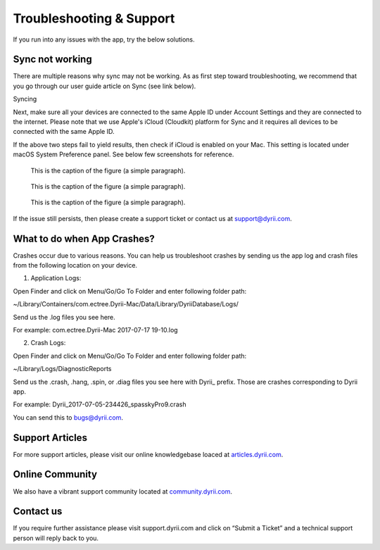 
========
Troubleshooting & Support
========

If you run into any issues with the app, try the below solutions. 

Sync not working
--------

There are multiple reasons why sync may not be working. As as first step toward troubleshooting, we recommend that you go through our user guide article on Sync (see link below). 

Syncing

Next, make sure all your devices are connected to the same Apple ID under Account Settings and they are connected to the internet. Please note that we use Apple's iCloud (Cloudkit) platform for Sync and it requires all devices to be connected with the same Apple ID. 

If the above two steps fail to yield results, then check if iCloud is enabled on your Mac. This setting is located under macOS System Preference panel. See below few screenshots for reference. 

.. figure:: _images/mac_icloud_settings.png
   :width: 100 %
   :alt: map to buried treasure

   This is the caption of the figure (a simple paragraph).
   
.. figure:: _images/mac_icloud_options.png
   :width: 100 %
   :alt: map to buried treasure

   This is the caption of the figure (a simple paragraph).


.. figure:: _images/mac_icloud_dyrii_settings.png
   :width: 100 %
   :alt: map to buried treasure

   This is the caption of the figure (a simple paragraph).

If the issue still persists, then please create a support ticket or contact us at support@dyrii.com.

What to do when App Crashes?
----------

Crashes occur due to various reasons. You can help us troubleshoot crashes by sending us the app log and crash files from the following location on your device.

1. Application Logs:

Open Finder and click on Menu/Go/Go To Folder and enter following folder path:

~/Library/Containers/com.ectree.Dyrii-Mac/Data/Library/DyriiDatabase/Logs/

Send us the .log files you see here.

For example: com.ectree.Dyrii-Mac 2017-07-17 19-10.log

2. Crash Logs:

Open Finder and click on Menu/Go/Go To Folder and enter following folder path:

~/Library/Logs/DiagnosticReports

Send us the .crash, .hang, .spin, or .diag files you see here with Dyrii_ prefix. Those are crashes corresponding to Dyrii app.

For example: Dyrii_2017-07-05-234426_spasskyPro9.crash

You can send this to bugs@dyrii.com.


Support Articles
----------
For more support articles, please visit our online knowledgebase loaced at `articles.dyrii.com <https://dyrii-support.zendesk.com/hc/en-us/sections/115001210287>`_.


Online Community
----------
We also have a vibrant support community located at `community.dyrii.com <https://dyrii-support.zendesk.com/hc/en-us/community/topics>`_.


Contact us
----------
If you require further assistance please visit support.dyrii.com and click on “Submit a Ticket” and a technical support person will reply back to you.

